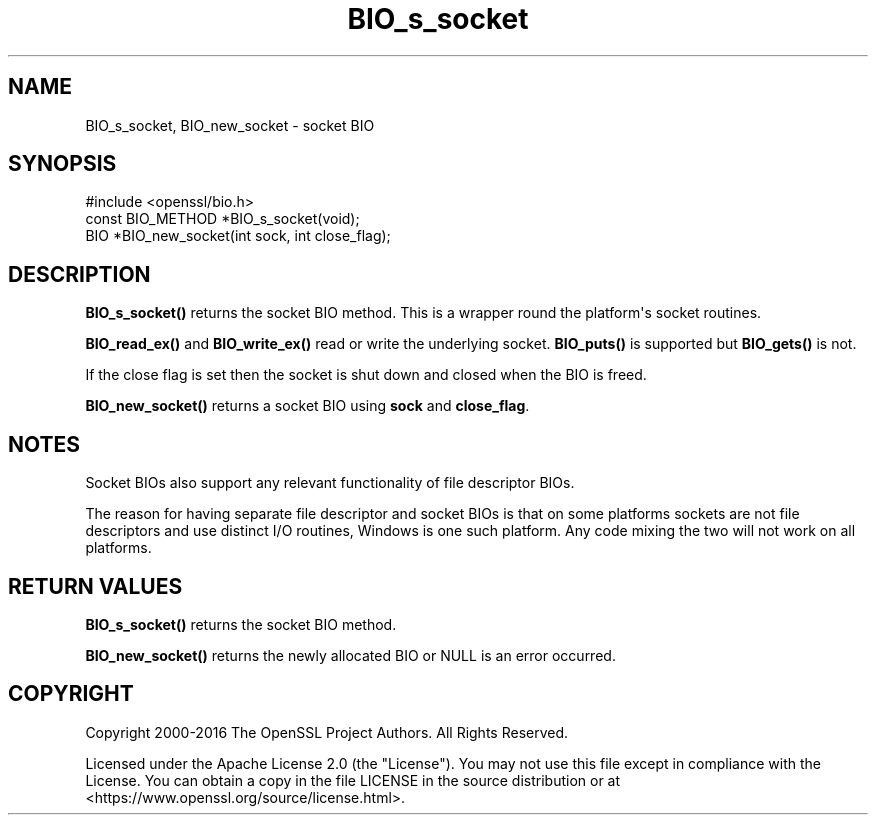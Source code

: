 .\"	$NetBSD: BIO_s_socket.3,v 1.1 2025/07/17 14:25:41 christos Exp $
.\"
.\" -*- mode: troff; coding: utf-8 -*-
.\" Automatically generated by Pod::Man v6.0.2 (Pod::Simple 3.45)
.\"
.\" Standard preamble:
.\" ========================================================================
.de Sp \" Vertical space (when we can't use .PP)
.if t .sp .5v
.if n .sp
..
.de Vb \" Begin verbatim text
.ft CW
.nf
.ne \\$1
..
.de Ve \" End verbatim text
.ft R
.fi
..
.\" \*(C` and \*(C' are quotes in nroff, nothing in troff, for use with C<>.
.ie n \{\
.    ds C` ""
.    ds C' ""
'br\}
.el\{\
.    ds C`
.    ds C'
'br\}
.\"
.\" Escape single quotes in literal strings from groff's Unicode transform.
.ie \n(.g .ds Aq \(aq
.el       .ds Aq '
.\"
.\" If the F register is >0, we'll generate index entries on stderr for
.\" titles (.TH), headers (.SH), subsections (.SS), items (.Ip), and index
.\" entries marked with X<> in POD.  Of course, you'll have to process the
.\" output yourself in some meaningful fashion.
.\"
.\" Avoid warning from groff about undefined register 'F'.
.de IX
..
.nr rF 0
.if \n(.g .if rF .nr rF 1
.if (\n(rF:(\n(.g==0)) \{\
.    if \nF \{\
.        de IX
.        tm Index:\\$1\t\\n%\t"\\$2"
..
.        if !\nF==2 \{\
.            nr % 0
.            nr F 2
.        \}
.    \}
.\}
.rr rF
.\"
.\" Required to disable full justification in groff 1.23.0.
.if n .ds AD l
.\" ========================================================================
.\"
.IX Title "BIO_s_socket 3"
.TH BIO_s_socket 3 2025-07-01 3.5.1 OpenSSL
.\" For nroff, turn off justification.  Always turn off hyphenation; it makes
.\" way too many mistakes in technical documents.
.if n .ad l
.nh
.SH NAME
BIO_s_socket, BIO_new_socket \- socket BIO
.SH SYNOPSIS
.IX Header "SYNOPSIS"
.Vb 1
\& #include <openssl/bio.h>
\&
\& const BIO_METHOD *BIO_s_socket(void);
\&
\& BIO *BIO_new_socket(int sock, int close_flag);
.Ve
.SH DESCRIPTION
.IX Header "DESCRIPTION"
\&\fBBIO_s_socket()\fR returns the socket BIO method. This is a wrapper
round the platform\*(Aqs socket routines.
.PP
\&\fBBIO_read_ex()\fR and \fBBIO_write_ex()\fR read or write the underlying socket.
\&\fBBIO_puts()\fR is supported but \fBBIO_gets()\fR is not.
.PP
If the close flag is set then the socket is shut down and closed
when the BIO is freed.
.PP
\&\fBBIO_new_socket()\fR returns a socket BIO using \fBsock\fR and \fBclose_flag\fR.
.SH NOTES
.IX Header "NOTES"
Socket BIOs also support any relevant functionality of file descriptor
BIOs.
.PP
The reason for having separate file descriptor and socket BIOs is that on some
platforms sockets are not file descriptors and use distinct I/O routines,
Windows is one such platform. Any code mixing the two will not work on
all platforms.
.SH "RETURN VALUES"
.IX Header "RETURN VALUES"
\&\fBBIO_s_socket()\fR returns the socket BIO method.
.PP
\&\fBBIO_new_socket()\fR returns the newly allocated BIO or NULL is an error
occurred.
.SH COPYRIGHT
.IX Header "COPYRIGHT"
Copyright 2000\-2016 The OpenSSL Project Authors. All Rights Reserved.
.PP
Licensed under the Apache License 2.0 (the "License").  You may not use
this file except in compliance with the License.  You can obtain a copy
in the file LICENSE in the source distribution or at
<https://www.openssl.org/source/license.html>.
